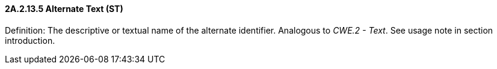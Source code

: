 ==== 2A.2.13.5 Alternate Text (ST)

Definition: The descriptive or textual name of the alternate identifier. Analogous to _CWE.2 - Text_. See usage note in section introduction.

